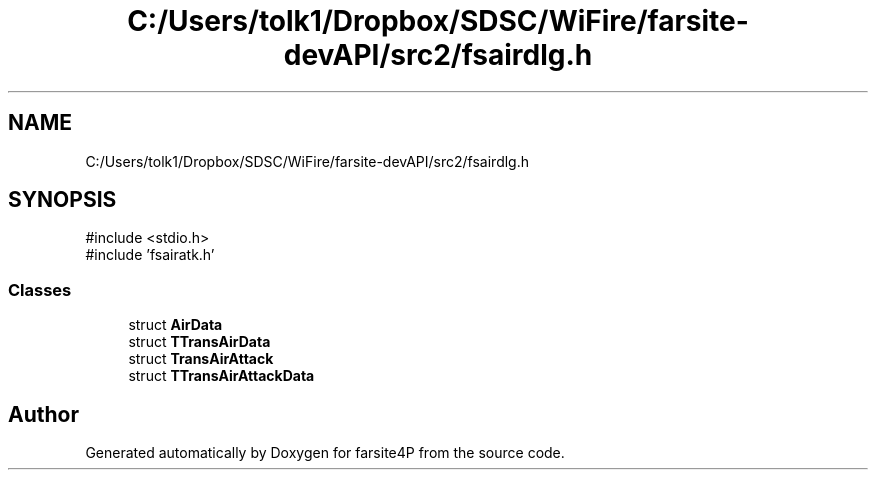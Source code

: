 .TH "C:/Users/tolk1/Dropbox/SDSC/WiFire/farsite-devAPI/src2/fsairdlg.h" 3 "farsite4P" \" -*- nroff -*-
.ad l
.nh
.SH NAME
C:/Users/tolk1/Dropbox/SDSC/WiFire/farsite-devAPI/src2/fsairdlg.h
.SH SYNOPSIS
.br
.PP
\fR#include <stdio\&.h>\fP
.br
\fR#include 'fsairatk\&.h'\fP
.br

.SS "Classes"

.in +1c
.ti -1c
.RI "struct \fBAirData\fP"
.br
.ti -1c
.RI "struct \fBTTransAirData\fP"
.br
.ti -1c
.RI "struct \fBTransAirAttack\fP"
.br
.ti -1c
.RI "struct \fBTTransAirAttackData\fP"
.br
.in -1c
.SH "Author"
.PP 
Generated automatically by Doxygen for farsite4P from the source code\&.
